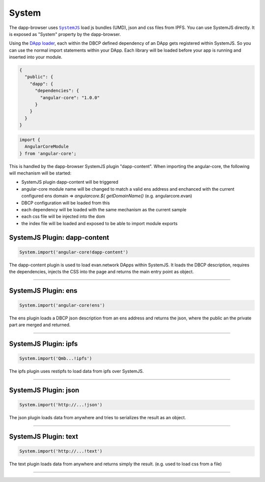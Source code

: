 ======
System
======

The dapp-browser uses |source SystemJS|_ load js bundles (UMD), json and css files from IPFS. You can use SystemJS directly. It is exposed as "System" property by the dapp-browser.

Using the `DApp loader </dapp-browser/dapp.html#loaddappdependencies>`_, each within the DBCP defined dependency of an DApp gets registered within SystemJS. So you can use the normal import statements within your DApp. Each library will be loaded before your app is running and inserted into your module.

.. code-block:: json

  {
    "public": {
      "dapp": {
        "dependencies": {
          "angular-core": "1.0.0"
        }
      }
    }
  }

.. code-block:: typescript

  import {
    AngularCoreModule
  } from 'angular-core';

This is handled by the dapp-browser SystemJS plugin "dapp-content". When importing the angular-core, the following will mechanism will be started:

- SystemJS plugin dapp-content will be triggered
- angular-core module name will be changed to match a valid ens address and enchanced with the current configured ens domain
  => `angularcore.${ getDomainName()` (e.g. angularcore.evan)
- DBCP configuration will be loaded from this
- each dependency will be loaded with the same mechanism as the current sample
- each css file will be injected into the dom
- the index file will be loaded and exposed to be able to import module exports


.. _db_system_dapp_content:

SystemJS Plugin: dapp-content 
================================================================================

.. code-block:: typescript

  System.import('angular-core!dapp-content')

The dapp-content plugin is used to load evan.network DApps within SystemJS. It loads the DBCP description, requires the dependencies, injects the CSS into the page and returns the main entry point as object.


--------------------------------------------------------------------------------

.. _db_system_ens:

SystemJS Plugin: ens
================================================================================

.. code-block:: typescript

  System.import('angular-core!ens')

The ens plugin loads a DBCP json description from an ens address and returns the json, where the public an the private part are merged and returned.

--------------------------------------------------------------------------------

.. _db_system_ipfs:

SystemJS Plugin: ipfs
================================================================================

.. code-block:: typescript

  System.import('Qmb...!ipfs')

The ipfs plugin uses restipfs to load data from ipfs over SystemJS.

--------------------------------------------------------------------------------

.. _db_system_json:

SystemJS Plugin: json
================================================================================

.. code-block:: typescript

  System.import('http://...!json')

The json plugin loads data from anywhere and tries to serializes the result as an object.

--------------------------------------------------------------------------------

.. _db_system_text:

SystemJS Plugin: text
================================================================================

.. code-block:: typescript

  System.import('http://...!text')

The text plugin loads data from anywhere and returns simply the result. (e.g. used to load css from a file)

--------------------------------------------------------------------------------


.. |source SystemJS| replace:: ``SystemJS``
.. _source SystemJS: https://github.com/systemjs/systemjs

.. |source loadDApp| replace:: ``dapp.loadDApp``
.. _source loadDApp: /dapp-browser/dapp.html#loaddappdependencies

.. |source restipfs| replace:: ``restipfs``
.. _source restipfs: /dapp-browser/ipfs.html#ipfscatpromise